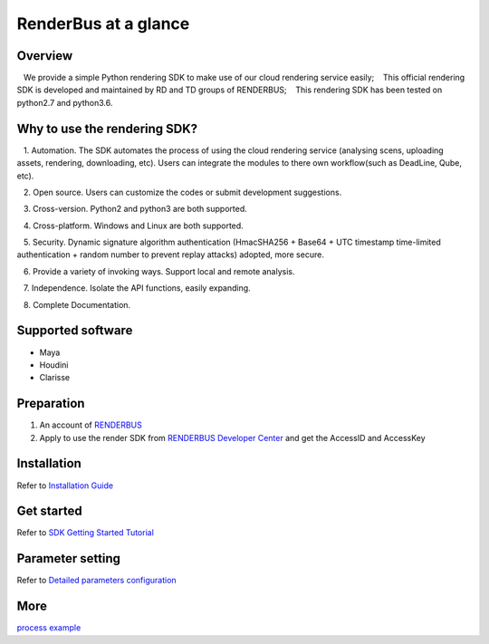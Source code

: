 .. _header-n0:

RenderBus at a glance
======================

.. _header-n2:

Overview
------------

   We provide a simple Python rendering SDK to make use of our cloud rendering service easily;
   This official rendering SDK is developed and maintained by RD and TD groups of RENDERBUS;
   This rendering SDK has been tested on python2.7 and python3.6.

.. _header-n5:

Why to use the rendering SDK?
------------------------------

   1. Automation. The SDK automates the process of using the cloud rendering service (analysing scens, uploading assets, rendering, downloading, etc). Users can integrate the modules to there own workflow(such as DeadLine, Qube, etc).

   2. Open source. Users can customize the codes or submit development suggestions.

   3. Cross-version. Python2 and python3 are both supported.

   4. Cross-platform. Windows and Linux are both supported.

   5. Security. Dynamic signature algorithm authentication (HmacSHA256 + Base64 + UTC timestamp time-limited authentication + random number to prevent replay attacks) adopted, more secure.

   6. Provide a variety of invoking ways. Support local and remote analysis.

   7. Independence. Isolate the API functions, easily expanding.

   8. Complete Documentation.


.. _header-n8:

Supported software
---------------------

- Maya

- Houdini

- Clarisse

.. _header-n19:

Preparation
-----------------

1. An account of `RENDERBUS <https://task.renderbus.com>`__

2. Apply to use the render SDK from `RENDERBUS Developer Center <https://task.renderbus.com/user/developer>`__ and get the AccessID and AccessKey

.. _header-n26:

Installation
--------------

Refer to `Installation Guide <installation_guide.html>`_

.. _header-n29:

Get started
-----------------

Refer to `SDK Getting Started Tutorial <SDK_tutorial.html>`_

.. _header-n33:

Parameter setting
-------------------

Refer to `Detailed parameters configuration <para_configration.html>`_

.. _header-n37:

More
----------

`process example <demo/index.html>`_
